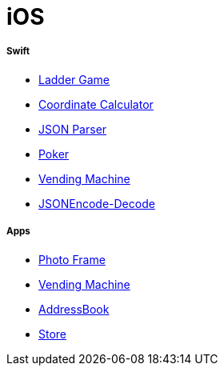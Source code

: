 # iOS

===== Swift

* https://github.com/yuaming/swift-laddergame[Ladder Game]
* https://github.com/yuaming/swift-coordinate[Coordinate Calculator]
* https://github.com/yuaming/swift-jsonparser[JSON Parser]
* https://github.com/yuaming/swift-cardgame[Poker]
* https://github.com/yuaming/swift-vendingmachine[Vending Machine]
* https://github.com/yuaming/practice-swift/tree/master/JSONEncode-Decode/JSONEncode-Decode[JSONEncode-Decode]

===== Apps

* https://github.com/yuaming/ios-photoFrame/tree/yuaming[Photo Frame]
* https://github.com/yuaming/ios-vendingmachineapp/tree/yuaming[Vending Machine]
* https://github.com/yuaming/ios-addressbookapp/tree/yuaming[AddressBook]
* https://github.com/yuaming/ios-storeapp/tree/yuaming[Store]
